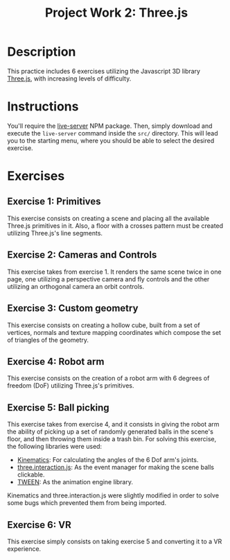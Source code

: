 #+TITLE: Project Work 2: Three.js
#+CREATOR: Emmanuel Bustos T.
#+OPTIONS: toc:nil

* Description
  This practice includes 6 exercises utilizing the Javascript 3D library [[https://threejs.org/][Three.js]], with increasing levels of difficulty.
* Instructions
  You'll require the [[https://www.npmjs.com/package/live-server][live-server]] NPM package. Then, simply download and execute the =live-server= command inside the =src/= directory. This will lead you to the starting menu, where you should be able to select the desired exercise.
* Exercises
** Exercise 1: Primitives
   This exercise consists on creating a scene and placing all the available Three.js primitives in it. Also, a floor with a crosses pattern must be created utilizing Three.js's line segments.

   [[./screenshots/ex1.png]]
   
** Exercise 2: Cameras and Controls
   This exercise takes from exercise 1. It renders the same scene twice in one page, one utilizing a perspective camera and fly controls and the other utilizing an orthogonal camera an orbit controls.
   
   [[./screenshots/ex2.png]]
   
** Exercise 3: Custom geometry
   This exercise consists on creating a hollow cube, built from a set of vertices, normals and texture mapping coordinates which compose the set of triangles of the geometry.
   
   [[./screenshots/ex3.png]]
   
** Exercise 4: Robot arm
   This exercise consists on the creation of a robot arm with 6 degrees of freedom (DoF) utilizing Three.js's primitives.
   
   [[./screenshots/ex4.png]]
   
** Exercise 5: Ball picking
   This exercise takes from exercise 4, and it consists in giving the robot arm the ability of picking up a set of randomly generated balls in the scene's floor, and then throwing them inside a trash bin. For solving this exercise, the following libraries were used:

   - [[https://github.com/glumb/kinematics][Kinematics]]: For calculating the angles of the 6 Dof arm's joints.
   - [[https://github.com/jasonChen1982/three.interaction.js][three.interaction.js]]: As the event manager for making the scene balls clickable.
   - [[https://createjs.com/tweenjs][TWEEN]]: As the animation engine library.

Kinematics and three.interaction.js were slightly modified in order to solve some bugs which prevented them from being imported.

   [[./screenshots/ex5.gif]]
   
** Exercise 6: VR
   This exercise simply consists on taking exercise 5 and converting it to a VR experience.
